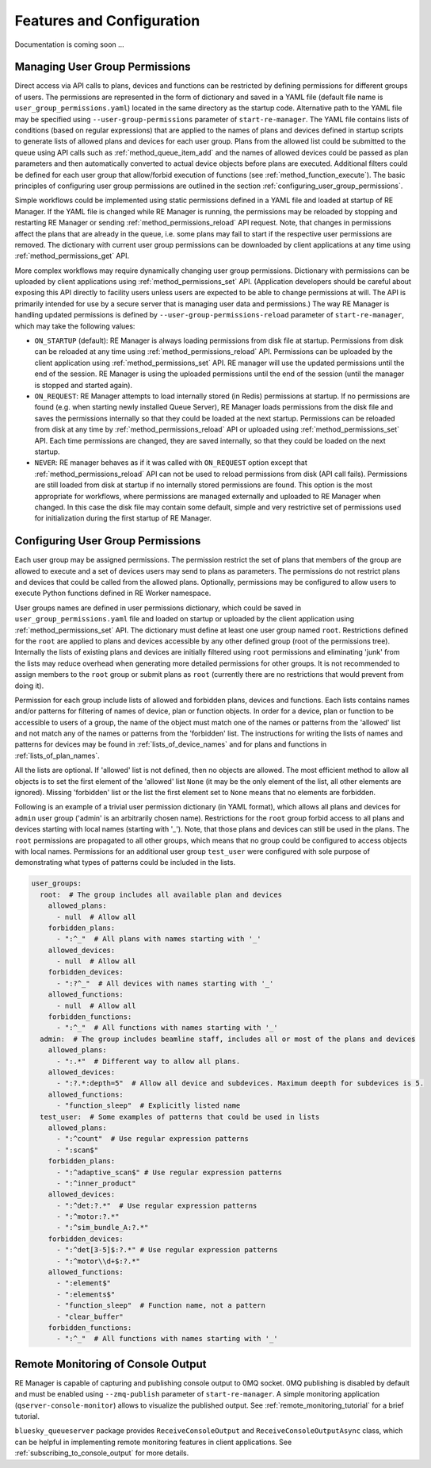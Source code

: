 ==========================
Features and Configuration
==========================

Documentation is coming soon ...

Managing User Group Permissions
-------------------------------

Direct access via API calls to plans, devices and functions can be restricted by defining permissions
for different groups of users. The permissions are represented in the form of dictionary and saved in
a YAML file (default file name is ``user_group_permissions.yaml``) located in the same directory as
the startup code. Alternative path to the YAML file may be specified using ``--user-group-permissions``
parameter of ``start-re-manager``. The YAML file contains lists of conditions (based on regular expressions)
that are applied to the names of plans and devices defined in startup scripts to generate lists of
allowed plans and devices for each user group. Plans from the allowed list could be submitted to
the queue using API calls such as :ref:`method_queue_item_add` and the names of allowed devices could
be passed as plan parameters and then automatically converted to actual device objects before plans
are executed. Additional filters could be defined for each user group that allow/forbid execution of
functions (see :ref:`method_function_execute`). The basic principles of configuring user group
permissions are outlined in the section :ref:`configuring_user_group_permissions`.

Simple workflows could be implemented using static permissions defined in a YAML file and loaded
at startup of RE Manager. If the YAML file is changed while RE Manager is running, the permissions
may be reloaded by stopping and restarting RE Manager or sending :ref:`method_permissions_reload` API
request. Note, that changes in permissions affect the plans that are already in the queue, i.e. some
plans may fail to start if the respective user permissions are removed. The dictionary with current
user group permissions can be downloaded by client applications at any time using
:ref:`method_permissions_get` API.

More complex workflows may require dynamically changing user group permissions. Dictionary with permissions
can be uploaded by client applications using :ref:`method_permissions_set` API. (Application developers
should be careful about exposing this API directly to facility users unless users are expected to be able
to change permissions at will. The API is primarily intended for use by a secure server that is managing
user data and permissions.) The way RE Manager is handling updated permissions is defined by
``--user-group-permissions-reload`` parameter of ``start-re-manager``, which may take the following values:

- ``ON_STARTUP`` (default): RE Manager is always loading permissions from disk file at startup.
  Permissions from disk can be reloaded at any time using :ref:`method_permissions_reload`
  API. Permissions can be uploaded by the client application using :ref:`method_permissions_set` API.
  RE manager will use the updated permissions until the end of the session. RE Manager is using
  the uploaded permissions until the end of the session (until the manager is stopped and started again).

- ``ON_REQUEST``: RE Manager attempts to load internally stored (in Redis) permissions at startup.
  If no permissions are found (e.g. when starting newly installed Queue Server), RE Manager loads permissions
  from the disk file and saves the permissions internally so that they could be loaded at the next startup.
  Permissions can be reloaded from disk at any time by :ref:`method_permissions_reload` API
  or uploaded using :ref:`method_permissions_set` API. Each time permissions are changed, they are
  saved internally, so that they could be loaded on the next startup.

- ``NEVER``: RE manager behaves as if it was called with ``ON_REQUEST`` option except that
  :ref:`method_permissions_reload` API can not be used to reload permissions from disk (API call fails).
  Permissions are still loaded from disk at startup if no internally stored permissions are found.
  This option is the most appropriate for workflows, where permissions are managed externally and
  uploaded to RE Manager when changed. In this case the disk file may contain some default, simple
  and very restrictive set of permissions used for initialization during the first startup of RE Manager.

.. _configuring_user_group_permissions:

Configuring User Group Permissions
----------------------------------

Each user group may be assigned permissions. The permission restrict the set of plans that members
of the group are allowed to execute and a set of devices users may send to plans as parameters.
The permissions do not restrict plans and devices that could be called from the allowed plans.
Optionally, permissions may be configured to allow users to execute Python functions defined
in RE Worker namespace.

User groups names are defined in user permissions dictionary, which could be saved in
``user_group_permissions.yaml`` file and loaded on startup or uploaded by the client application
using :ref:`method_permissions_set` API. The dictionary must define at least one user group
named ``root``. Restrictions defined for the ``root`` are applied to plans and devices accessible
by any other defined group (root of the permissions tree). Internally the lists of existing
plans and devices are initially filtered using ``root`` permissions and eliminating 'junk'
from the lists may reduce overhead when generating more detailed permissions for other groups.
It is not recommended to assign members to the ``root`` group or submit plans as ``root``
(currently there are no restrictions that would prevent from doing it).

Permission for each group include lists of allowed and forbidden plans, devices and functions.
Each lists contains names and/or patterns for filtering of names of device, plan or function
objects. In order for a device, plan or function to be accessible to users of a group,
the name of the object must match one of the names or patterns from the 'allowed' list and
not match any of the names or patterns from the 'forbidden' list. The instructions for writing
the lists of names and patterns for devices may be found in :ref:`lists_of_device_names` and
for plans and functions in :ref:`lists_of_plan_names`.

All the lists are optional. If 'allowed' list is not defined, then no objects are allowed.
The most efficient method to allow all objects is to set the first element of the 'allowed'
list ``None`` (it may be the only element of the list, all other elements are ignored).
Missing 'forbidden' list or the list the first element set to ``None`` means that no
elements are forbidden.

Following is an example of a trivial user permission dictionary (in YAML format), which
allows all plans and devices for ``admin`` user group ('admin' is an arbitrarily chosen name).
Restrictions for the ``root`` group forbid access to all plans and devices starting with local
names (starting with '_'). Note, that those plans and devices can still be used in the plans.
The ``root`` permissions are propagated to all other groups, which means that no group
could be configured to access objects with local names. Permissions for an additional user
group ``test_user`` were configured with sole purpose of demonstrating what types of
patterns could be included in the lists.

.. code-block::

  user_groups:
    root:  # The group includes all available plan and devices
      allowed_plans:
        - null  # Allow all
      forbidden_plans:
        - ":^_"  # All plans with names starting with '_'
      allowed_devices:
        - null  # Allow all
      forbidden_devices:
        - ":?^_"  # All devices with names starting with '_'
      allowed_functions:
        - null  # Allow all
      forbidden_functions:
        - ":^_"  # All functions with names starting with '_'
    admin:  # The group includes beamline staff, includes all or most of the plans and devices
      allowed_plans:
        - ":.*"  # Different way to allow all plans.
      allowed_devices:
        - ":?.*:depth=5"  # Allow all device and subdevices. Maximum deepth for subdevices is 5.
      allowed_functions:
        - "function_sleep"  # Explicitly listed name
    test_user:  # Some examples of patterns that could be used in lists
      allowed_plans:
        - ":^count"  # Use regular expression patterns
        - ":scan$"
      forbidden_plans:
        - ":^adaptive_scan$" # Use regular expression patterns
        - ":^inner_product"
      allowed_devices:
        - ":^det:?.*"  # Use regular expression patterns
        - ":^motor:?.*"
        - ":^sim_bundle_A:?.*"
      forbidden_devices:
        - ":^det[3-5]$:?.*" # Use regular expression patterns
        - ":^motor\\d+$:?.*"
      allowed_functions:
        - ":element$"
        - ":elements$"
        - "function_sleep"  # Function name, not a pattern
        - "clear_buffer"
      forbidden_functions:
        - ":^_"  # All functions with names starting with '_'


Remote Monitoring of Console Output
-----------------------------------

RE Manager is capable of capturing and publishing console output to 0MQ socket.
0MQ publishing is disabled by default and must be enabled using ``--zmq-publish``
parameter of ``start-re-manager``. A simple monitoring application (``qserver-console-monitor``)
allows to visualize the published output. See :ref:`remote_monitoring_tutorial` for a brief
tutorial.

``bluesky_queueserver`` package provides ``ReceiveConsoleOutput`` and ``ReceiveConsoleOutputAsync``
class, which can be helpful in implementing remote monitoring features in client applications. See
:ref:`subscribing_to_console_output` for more details.
